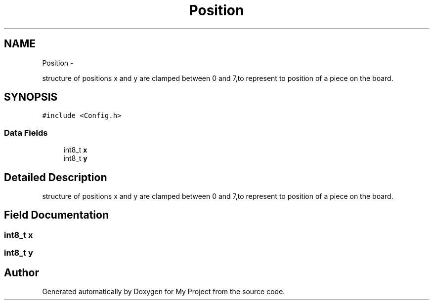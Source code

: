 .TH "Position" 3 "Wed Oct 5 2016" "My Project" \" -*- nroff -*-
.ad l
.nh
.SH NAME
Position \- 
.PP
structure of positions x and y are clamped between 0 and 7,to represent to position of a piece on the board\&.  

.SH SYNOPSIS
.br
.PP
.PP
\fC#include <Config\&.h>\fP
.SS "Data Fields"

.in +1c
.ti -1c
.RI "int8_t \fBx\fP"
.br
.ti -1c
.RI "int8_t \fBy\fP"
.br
.in -1c
.SH "Detailed Description"
.PP 
structure of positions x and y are clamped between 0 and 7,to represent to position of a piece on the board\&. 


.SH "Field Documentation"
.PP 
.SS "int8_t x"

.SS "int8_t y"


.SH "Author"
.PP 
Generated automatically by Doxygen for My Project from the source code\&.
